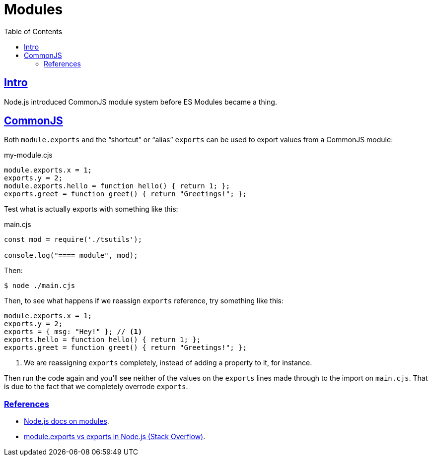 = Modules
:page-subtitle: JavaScript
:page-tags: javascript ecmascript module export es-module commonjs
:toc: left
:toclevels: 6
:sectlinks:
:icons: font
:source-highlighter: highlight.js

== Intro

Node.js introduced CommonJS module system before ES Modules became a thing.

== CommonJS

Both `module.exports` and the “shortcut” or “alias” `exports` can be used to export values from a CommonJS module:

.my-module.cjs
[source,javascript]
----
module.exports.x = 1;
exports.y = 2;
module.exports.hello = function hello() { return 1; };
exports.greet = function greet() { return "Greetings!"; };
----

Test what is actually exports with something like this:

.main.cjs
[source,javascript]
----
const mod = require('./tsutils');

console.log("==== module", mod);
----

Then:

[source,shell-session]
----
$ node ./main.cjs
----

Then, to see what happens if we reassign `exports` reference, try something like this:

[source,javascript]
----
module.exports.x = 1;
exports.y = 2;
exports = { msg: "Hey!" }; // <1>
exports.hello = function hello() { return 1; };
exports.greet = function greet() { return "Greetings!"; };
----

<1> We are reassigning `exports` completely, instead of adding a property to it, for instance.

Then run the code again and you'll see neither of the values on the `exports` lines made through to the import on `main.cjs`.
That is due to the fact that we completely overrode `exports`.

=== References

* link:https://nodejs.org/docs/latest/api/modules.html#the-module-object[Node.js docs on modules^].
* link:https://stackoverflow.com/questions/7137397/module-exports-vs-exports-in-node-js[module.exports vs exports in Node.js (Stack Overflow)^].
